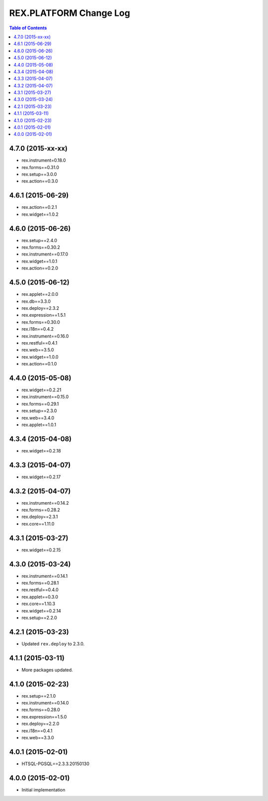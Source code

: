 ****************************
  REX.PLATFORM Change Log
****************************

.. contents:: Table of Contents


4.7.0 (2015-xx-xx)
==================

* rex.instrument=0.18.0
* rex.forms==0.31.0
* rex.setup==3.0.0
* rex.action==0.3.0


4.6.1 (2015-06-29)
==================

* rex.action==0.2.1
* rex.widget==1.0.2


4.6.0 (2015-06-26)
==================

* rex.setup==2.4.0
* rex.forms==0.30.2
* rex.instrument==0.17.0
* rex.widget==1.0.1
* rex.action==0.2.0


4.5.0 (2015-06-12)
==================

* rex.applet==2.0.0
* rex.db==3.3.0
* rex.deploy==2.3.2
* rex.expression==1.5.1
* rex.forms==0.30.0
* rex.i18n==0.4.2
* rex.instrument==0.16.0
* rex.restful==0.4.1
* rex.web==3.5.0
* rex.widget==1.0.0
* rex.action==0.1.0

4.4.0 (2015-05-08)
==================

* rex.widget==0.2.21
* rex.instrument==0.15.0
* rex.forms==0.29.1
* rex.setup==2.3.0
* rex.web==3.4.0
* rex.applet==1.0.1


4.3.4 (2015-04-08)
==================

* rex.widget==0.2.18


4.3.3 (2015-04-07)
==================

* rex.widget==0.2.17


4.3.2 (2015-04-07)
==================

* rex.instrument==0.14.2
* rex.forms==0.28.2
* rex.deploy==2.3.1
* rex.core==1.11.0


4.3.1 (2015-03-27)
==================

* rex.widget==0.2.15


4.3.0 (2015-03-24)
==================

* rex.instrument==0.14.1
* rex.forms==0.28.1
* rex.restful==0.4.0
* rex.applet==0.3.0
* rex.core==1.10.3
* rex.widget==0.2.14
* rex.setup==2.2.0


4.2.1 (2015-03-23)
==================

* Updated ``rex.deploy`` to 2.3.0.


4.1.1 (2015-03-11)
==================

* More packages updated.


4.1.0 (2015-02-23)
==================

* rex.setup==2.1.0
* rex.instrument==0.14.0
* rex.forms==0.28.0
* rex.expression==1.5.0
* rex.deploy==2.2.0
* rex.i18n==0.4.1
* rex.web==3.3.0


4.0.1 (2015-02-01)
==================

* HTSQL-PGSQL==2.3.3.20150130


4.0.0 (2015-02-01)
==================

* Initial implementation

